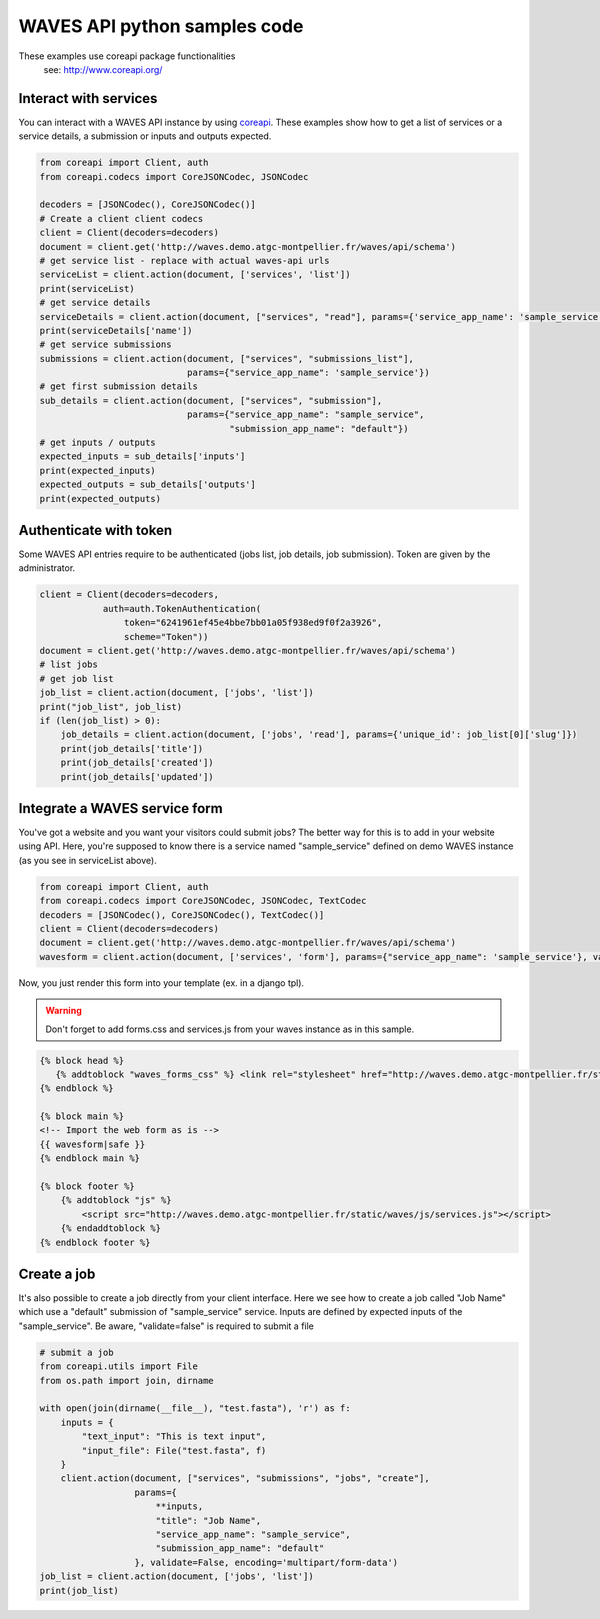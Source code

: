 WAVES API python samples code
=========================


.. note::
These examples use coreapi package functionalities
    see: http://www.coreapi.org/


Interact with services
----------------------

You can interact with a WAVES API instance by using `coreapi <http://www.coreapi.org/>`_.
These examples show how to get a list of services or a service details, a submission or inputs and outputs expected.

.. code-block:: python

    from coreapi import Client, auth
    from coreapi.codecs import CoreJSONCodec, JSONCodec

    decoders = [JSONCodec(), CoreJSONCodec()]
    # Create a client client codecs
    client = Client(decoders=decoders)
    document = client.get('http://waves.demo.atgc-montpellier.fr/waves/api/schema')
    # get service list - replace with actual waves-api urls
    serviceList = client.action(document, ['services', 'list'])
    print(serviceList)
    # get service details
    serviceDetails = client.action(document, ["services", "read"], params={'service_app_name': 'sample_service'})
    print(serviceDetails['name'])
    # get service submissions
    submissions = client.action(document, ["services", "submissions_list"],
                                params={"service_app_name": 'sample_service'})
    # get first submission details
    sub_details = client.action(document, ["services", "submission"],
                                params={"service_app_name": "sample_service",
                                        "submission_app_name": "default"})
    # get inputs / outputs
    expected_inputs = sub_details['inputs']
    print(expected_inputs)
    expected_outputs = sub_details['outputs']
    print(expected_outputs)


Authenticate with token
-----------------------

Some WAVES API entries require to be authenticated (jobs list, job details, job submission). Token are given by the administrator.

.. code-block:: python

    client = Client(decoders=decoders,
                auth=auth.TokenAuthentication(
                    token="6241961ef45e4bbe7bb01a05f938ed9f0f2a3926",
                    scheme="Token"))
    document = client.get('http://waves.demo.atgc-montpellier.fr/waves/api/schema')
    # list jobs
    # get job list
    job_list = client.action(document, ['jobs', 'list'])
    print("job_list", job_list)
    if (len(job_list) > 0):
        job_details = client.action(document, ['jobs', 'read'], params={'unique_id': job_list[0]['slug']})
        print(job_details['title'])
        print(job_details['created'])
        print(job_details['updated'])

Integrate a WAVES service form
------------------------------

You've got a website and you want your visitors could submit jobs? The better way for this is to add in your website using API.
Here, you're supposed to know there is a service named "sample_service" defined on demo WAVES instance (as you see in serviceList above).

.. code-block:: python

    from coreapi import Client, auth
    from coreapi.codecs import CoreJSONCodec, JSONCodec, TextCodec
    decoders = [JSONCodec(), CoreJSONCodec(), TextCodec()]
    client = Client(decoders=decoders)
    document = client.get('http://waves.demo.atgc-montpellier.fr/waves/api/schema')
    wavesform = client.action(document, ['services', 'form'], params={"service_app_name": 'sample_service'}, validate=False, encoding='multipart/form-data')

Now, you just render this form into your template (ex. in a django tpl).

.. warning::
    Don't forget to add forms.css and services.js from your waves instance as in this sample.

.. code-block:: django

    {% block head %}
       {% addtoblock "waves_forms_css" %} <link rel="stylesheet" href="http://waves.demo.atgc-montpellier.fr/static/waves/css/forms.css">{% endaddtoblock %}
    {% endblock %}

    {% block main %}
    <!-- Import the web form as is -->
    {{ wavesform|safe }}
    {% endblock main %}

    {% block footer %}
        {% addtoblock "js" %}
            <script src="http://waves.demo.atgc-montpellier.fr/static/waves/js/services.js"></script>
        {% endaddtoblock %}
    {% endblock footer %}


Create a job
------------

It's also possible to create a job directly from your client interface. Here we see how to create a job called "Job Name" which use a "default" submission of "sample_service" service.
Inputs are defined by expected inputs of the "sample_service". Be aware, "validate=false" is required to submit a file

.. code-block:: python

    # submit a job
    from coreapi.utils import File
    from os.path import join, dirname

    with open(join(dirname(__file__), "test.fasta"), 'r') as f:
        inputs = {
            "text_input": "This is text input",
            "input_file": File("test.fasta", f)
        }
        client.action(document, ["services", "submissions", "jobs", "create"],
                      params={
                          **inputs,
                          "title": "Job Name",
                          "service_app_name": "sample_service",
                          "submission_app_name": "default"
                      }, validate=False, encoding='multipart/form-data')
    job_list = client.action(document, ['jobs', 'list'])
    print(job_list)

